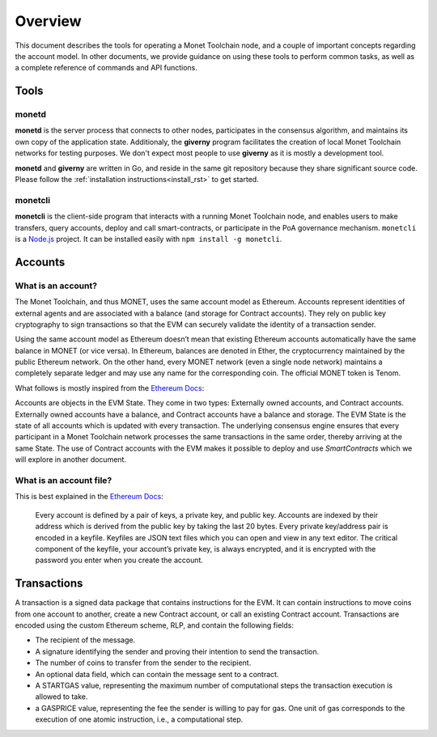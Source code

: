 .. _overview_rst:

Overview
========

This document describes the tools for operating a Monet Toolchain node, and a
couple of important concepts regarding the account model. In other documents,
we provide guidance on using these tools to perform common tasks, as well as a
complete reference of commands and API functions.

Tools
-----

monetd
~~~~~~

**monetd** is the server process that connects to other nodes, participates in
the consensus algorithm, and maintains its own copy of the application state.
Additionaly, the **giverny** program facilitates the creation of local Monet
Toolchain networks for testing purposes. We don't expect most people to use
**giverny** as it is mostly a development tool.

**monetd** and **giverny** are written in Go, and reside in the same git
repository because they share significant source code. Please follow the
:ref:`installation instructions<install_rst>` to get started.

monetcli
~~~~~~~~

**monetcli** is the client-side program that interacts with a running Monet
Toolchain node, and enables users to make transfers, query accounts, deploy and
call smart-contracts, or participate in the PoA governance mechanism.
``monetcli`` is a `Node.js <https://nodejs.org/>`__ project. It can be installed easily with ``npm
install -g monetcli``.

Accounts
--------

What is an account?
~~~~~~~~~~~~~~~~~~~

The Monet Toolchain, and thus MONET, uses the same account model as Ethereum.
Accounts represent identities of external agents and are associated with a
balance (and storage for Contract accounts). They rely on public key
cryptography to sign transactions so that the EVM can securely validate the
identity of a transaction sender.

Using the same account model as Ethereum doesn’t mean that existing Ethereum
accounts automatically have the same balance in MONET (or vice versa). In
Ethereum, balances are denoted in Ether, the cryptocurrency maintained by the
public Ethereum network. On the other hand, every MONET network (even a single
node network) maintains a completely separate ledger and may use any name for
the corresponding coin. The official MONET token is Tenom.

What follows is mostly inspired from the `Ethereum
Docs <http://ethdocs.org/en/latest/account-management.html>`__:

Accounts are objects in the EVM State. They come in two types: Externally owned
accounts, and Contract accounts. Externally owned accounts have a balance, and
Contract accounts have a balance and storage. The EVM State is the state of all
accounts which is updated with every transaction. The underlying consensus
engine ensures that every participant in a Monet Toolchain network processes the same
transactions in the same order, thereby arriving at the same State. The use of
Contract accounts with the EVM makes it possible to deploy and use
*SmartContracts* which we will explore in another document.

What is an account file?
~~~~~~~~~~~~~~~~~~~~~~~~

This is best explained in the `Ethereum
Docs <http://ethdocs.org/en/latest/account-management.html>`__:

   Every account is defined by a pair of keys, a private key, and public key.
   Accounts are indexed by their address which is derived from the public key
   by taking the last 20 bytes. Every private key/address pair is encoded in a
   keyfile. Keyfiles are JSON text files which you can open and view in any
   text editor. The critical component of the keyfile, your account’s private
   key, is always encrypted, and it is encrypted with the password you enter
   when you create the account.

Transactions
------------

A transaction is a signed data package that contains instructions for the EVM.
It can contain instructions to move coins from one account to another, create a
new Contract account, or call an existing Contract account. Transactions are
encoded using the custom Ethereum scheme, RLP, and contain the following
fields:

-  The recipient of the message.
-  A signature identifying the sender and proving their intention to send the
   transaction.
-  The number of coins to transfer from the sender to the recipient.
-  An optional data field, which can contain the message sent to a contract.
-  A STARTGAS value, representing the maximum number of computational steps the
   transaction execution is allowed to take.
-  a GASPRICE value, representing the fee the sender is willing to pay for gas.
   One unit of gas corresponds to the execution of one atomic instruction,
   i.e., a computational step.
